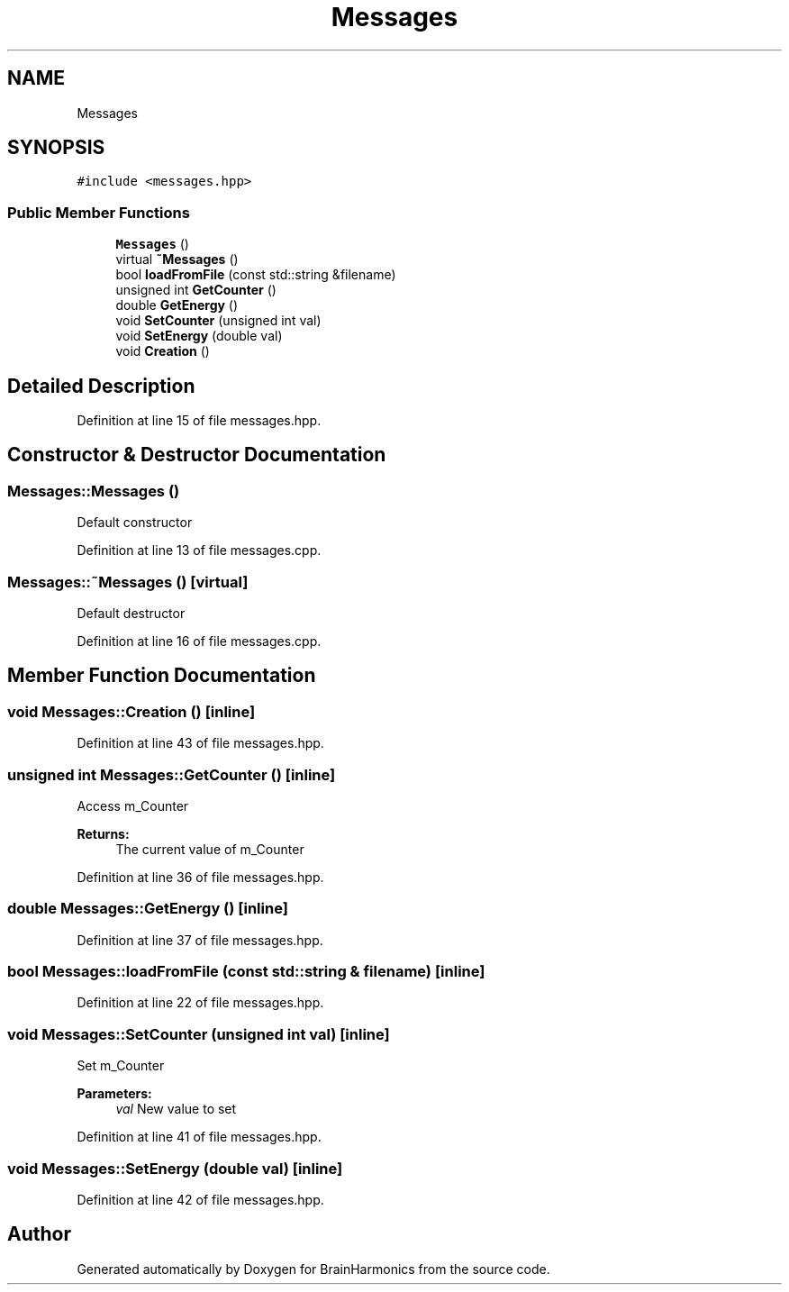 .TH "Messages" 3 "Tue Oct 10 2017" "Version 0.1" "BrainHarmonics" \" -*- nroff -*-
.ad l
.nh
.SH NAME
Messages
.SH SYNOPSIS
.br
.PP
.PP
\fC#include <messages\&.hpp>\fP
.SS "Public Member Functions"

.in +1c
.ti -1c
.RI "\fBMessages\fP ()"
.br
.ti -1c
.RI "virtual \fB~Messages\fP ()"
.br
.ti -1c
.RI "bool \fBloadFromFile\fP (const std::string &filename)"
.br
.ti -1c
.RI "unsigned int \fBGetCounter\fP ()"
.br
.ti -1c
.RI "double \fBGetEnergy\fP ()"
.br
.ti -1c
.RI "void \fBSetCounter\fP (unsigned int val)"
.br
.ti -1c
.RI "void \fBSetEnergy\fP (double val)"
.br
.ti -1c
.RI "void \fBCreation\fP ()"
.br
.in -1c
.SH "Detailed Description"
.PP 
Definition at line 15 of file messages\&.hpp\&.
.SH "Constructor & Destructor Documentation"
.PP 
.SS "Messages::Messages ()"
Default constructor 
.PP
Definition at line 13 of file messages\&.cpp\&.
.SS "Messages::~Messages ()\fC [virtual]\fP"
Default destructor 
.PP
Definition at line 16 of file messages\&.cpp\&.
.SH "Member Function Documentation"
.PP 
.SS "void Messages::Creation ()\fC [inline]\fP"

.PP
Definition at line 43 of file messages\&.hpp\&.
.SS "unsigned int Messages::GetCounter ()\fC [inline]\fP"
Access m_Counter 
.PP
\fBReturns:\fP
.RS 4
The current value of m_Counter 
.RE
.PP

.PP
Definition at line 36 of file messages\&.hpp\&.
.SS "double Messages::GetEnergy ()\fC [inline]\fP"

.PP
Definition at line 37 of file messages\&.hpp\&.
.SS "bool Messages::loadFromFile (const std::string & filename)\fC [inline]\fP"

.PP
Definition at line 22 of file messages\&.hpp\&.
.SS "void Messages::SetCounter (unsigned int val)\fC [inline]\fP"
Set m_Counter 
.PP
\fBParameters:\fP
.RS 4
\fIval\fP New value to set 
.RE
.PP

.PP
Definition at line 41 of file messages\&.hpp\&.
.SS "void Messages::SetEnergy (double val)\fC [inline]\fP"

.PP
Definition at line 42 of file messages\&.hpp\&.

.SH "Author"
.PP 
Generated automatically by Doxygen for BrainHarmonics from the source code\&.
